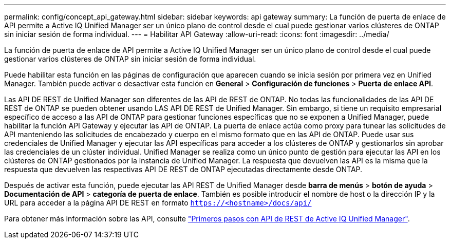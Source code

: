 ---
permalink: config/concept_api_gateway.html 
sidebar: sidebar 
keywords: api gateway 
summary: La función de puerta de enlace de API permite a Active IQ Unified Manager ser un único plano de control desde el cual puede gestionar varios clústeres de ONTAP sin iniciar sesión de forma individual. 
---
= Habilitar API Gateway
:allow-uri-read: 
:icons: font
:imagesdir: ../media/


[role="lead"]
La función de puerta de enlace de API permite a Active IQ Unified Manager ser un único plano de control desde el cual puede gestionar varios clústeres de ONTAP sin iniciar sesión de forma individual.

Puede habilitar esta función en las páginas de configuración que aparecen cuando se inicia sesión por primera vez en Unified Manager. También puede activar o desactivar esta función en *General* > *Configuración de funciones* > *Puerta de enlace API*.

Las API DE REST de Unified Manager son diferentes de las API de REST de ONTAP. No todas las funcionalidades de las API DE REST de ONTAP se pueden obtener usando LAS API DE REST de Unified Manager. Sin embargo, si tiene un requisito empresarial específico de acceso a las API de ONTAP para gestionar funciones específicas que no se exponen a Unified Manager, puede habilitar la función API Gateway y ejecutar las API de ONTAP. La puerta de enlace actúa como proxy para tunear las solicitudes de API manteniendo las solicitudes de encabezado y cuerpo en el mismo formato que en las API de ONTAP. Puede usar sus credenciales de Unified Manager y ejecutar las API específicas para acceder a los clústeres de ONTAP y gestionarlos sin aprobar las credenciales de un clúster individual. Unified Manager se realiza como un único punto de gestión para ejecutar las API en los clústeres de ONTAP gestionados por la instancia de Unified Manager. La respuesta que devuelven las API es la misma que la respuesta que devuelven las respectivas API DE REST de ONTAP ejecutadas directamente desde ONTAP.

Después de activar esta función, puede ejecutar las API REST de Unified Manager desde *barra de menús* > *botón de ayuda* > *Documentación de API* > *categoría de puerta de enlace*. También es posible introducir el nombre de host o la dirección IP y la URL para acceder a la página API DE REST en formato `https://<hostname>/docs/api/`

Para obtener más información sobre las API, consulte link:../api-automation/concept_get_started_with_um_apis.html["Primeros pasos con API de REST de Active IQ Unified Manager"].
